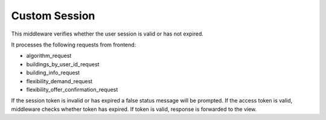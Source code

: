 Custom Session
==============

This middleware verifies whether the user session is valid or has not expired.

It processes the following requests from frontend:

- algorithm_request
- buildings_by_user_id_request
- building_info_request
- flexibility_demand_request
- flexibility_offer_confirmation_request

If the session token is invalid or has expired a false status message will be
prompted. If the access token is valid, middleware checks whether token has
expired. If token is valid, response is forwarded to the view.
